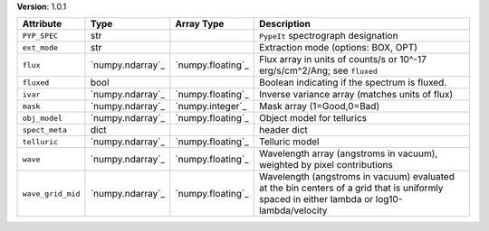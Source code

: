 
**Version**: 1.0.1

=================  ================  =================  ==========================================================================================================================================
Attribute          Type              Array Type         Description                                                                                                                               
=================  ================  =================  ==========================================================================================================================================
``PYP_SPEC``       str                                  ``PypeIt`` spectrograph designation                                                                                                       
``ext_mode``       str                                  Extraction mode (options: BOX, OPT)                                                                                                       
``flux``           `numpy.ndarray`_  `numpy.floating`_  Flux array in units of counts/s or 10^-17 erg/s/cm^2/Ang; see ``fluxed``                                                                  
``fluxed``         bool                                 Boolean indicating if the spectrum is fluxed.                                                                                             
``ivar``           `numpy.ndarray`_  `numpy.floating`_  Inverse variance array (matches units of flux)                                                                                            
``mask``           `numpy.ndarray`_  `numpy.integer`_   Mask array (1=Good,0=Bad)                                                                                                                 
``obj_model``      `numpy.ndarray`_  `numpy.floating`_  Object model for tellurics                                                                                                                
``spect_meta``     dict                                 header dict                                                                                                                               
``telluric``       `numpy.ndarray`_  `numpy.floating`_  Telluric model                                                                                                                            
``wave``           `numpy.ndarray`_  `numpy.floating`_  Wavelength array (angstroms in vacuum), weighted by pixel contributions                                                                   
``wave_grid_mid``  `numpy.ndarray`_  `numpy.floating`_  Wavelength (angstroms in vacuum) evaluated at the bin centers of a grid that is uniformly spaced in either lambda or log10-lambda/velocity
=================  ================  =================  ==========================================================================================================================================
